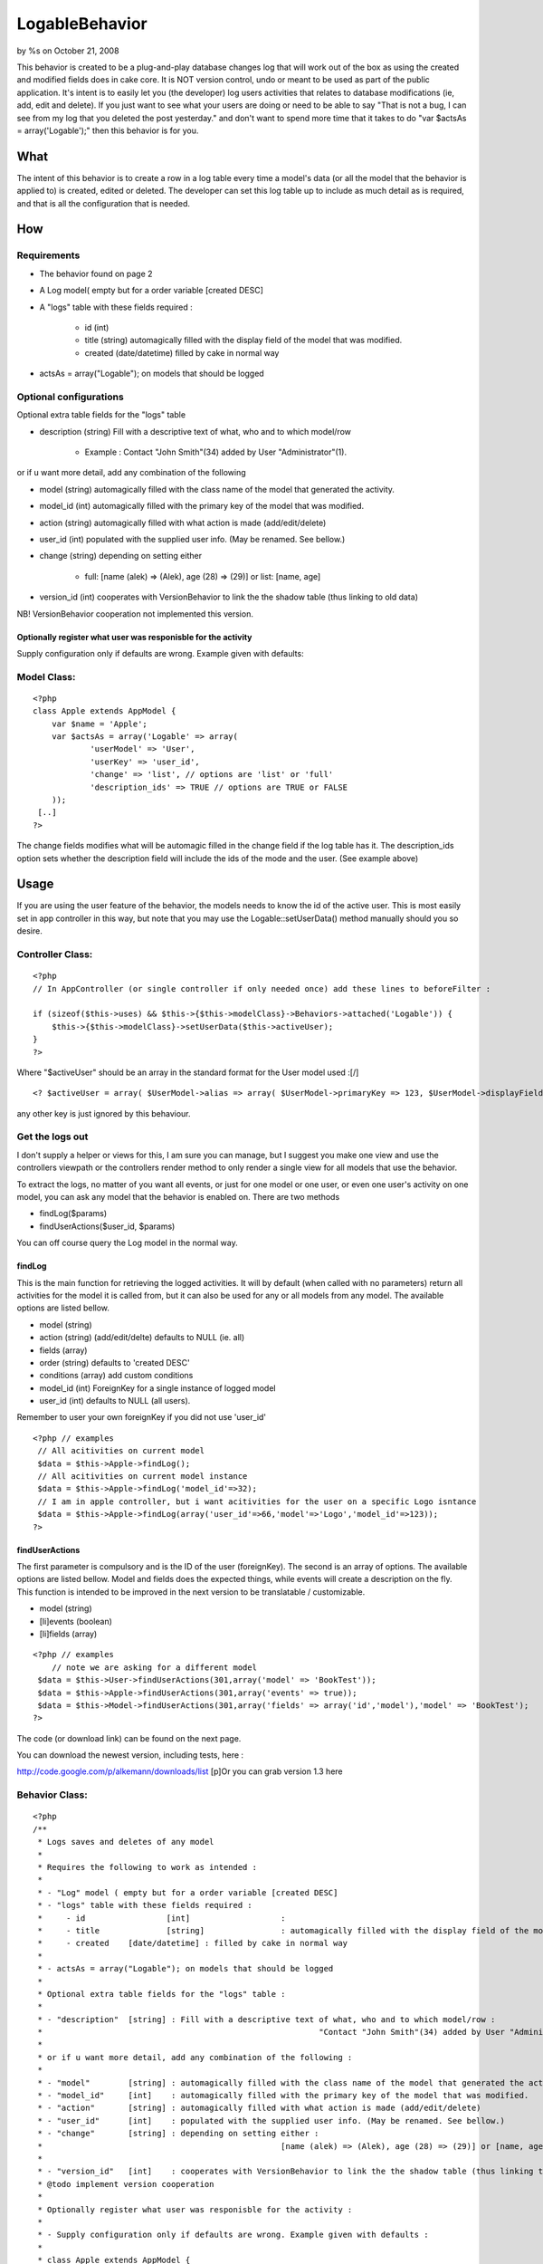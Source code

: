 LogableBehavior
===============

by %s on October 21, 2008

This behavior is created to be a plug-and-play database changes log
that will work out of the box as using the created and modified fields
does in cake core. It is NOT version control, undo or meant to be used
as part of the public application. It's intent is to easily let you
(the developer) log users activities that relates to database
modifications (ie, add, edit and delete). If you just want to see what
your users are doing or need to be able to say "That is not a bug, I
can see from my log that you deleted the post yesterday." and don't
want to spend more time that it takes to do "var $actsAs =
array('Logable');" then this behavior is for you.


What
~~~~

The intent of this behavior is to create a row in a log table every
time a model's data (or all the model that the behavior is applied to)
is created, edited or deleted. The developer can set this log table up
to include as much detail as is required, and that is all the
configuration that is needed.


How
~~~

Requirements
````````````

+ The behavior found on page 2
+ A Log model( empty but for a order variable [created DESC]
+ A "logs" table with these fields required :

    + id (int)
    + title (string) automagically filled with the display field of the
      model that was modified.
    + created (date/datetime) filled by cake in normal way

+ actsAs = array("Logable"); on models that should be logged



Optional configurations
```````````````````````

Optional extra table fields for the "logs" table


+ description (string) Fill with a descriptive text of what, who and
  to which model/row

    + Example : Contact "John Smith"(34) added by User "Administrator"(1).



or if u want more detail, add any combination of the following


+ model (string) automagically filled with the class name of the model
  that generated the activity.
+ model_id (int) automagically filled with the primary key of the
  model that was modified.
+ action (string) automagically filled with what action is made
  (add/edit/delete)
+ user_id (int) populated with the supplied user info. (May be
  renamed. See bellow.)
+ change (string) depending on setting either

    + full: [name (alek) => (Alek), age (28) => (29)] or list: [name, age]

+ version_id (int) cooperates with VersionBehavior to link the the
  shadow table (thus linking to old data)

NB! VersionBehavior cooperation not implemented this version.


Optionally register what user was responisble for the activity
++++++++++++++++++++++++++++++++++++++++++++++++++++++++++++++

Supply configuration only if defaults are wrong. Example given with
defaults:

Model Class:
````````````

::

    <?php 
    class Apple extends AppModel {
    	var $name = 'Apple';
    	var $actsAs = array('Logable' => array(
    		'userModel' => 'User', 
    		'userKey' => 'user_id', 
    		'change' => 'list', // options are 'list' or 'full'
    		'description_ids' => TRUE // options are TRUE or FALSE
    	));
     [..]
    ?>

The change fields modifies what will be automagic filled in the change
field if the log table has it. The description_ids option sets whether
the description field will include the ids of the mode and the user.
(See example above)


Usage
~~~~~

If you are using the user feature of the behavior, the models needs to
know the id of the active user. This is most easily set in app
controller in this way, but note that you may use the
Logable::setUserData() method manually should you so desire.


Controller Class:
`````````````````

::

    <?php 
    // In AppController (or single controller if only needed once) add these lines to beforeFilter : 
    
    if (sizeof($this->uses) && $this->{$this->modelClass}->Behaviors->attached('Logable')) {
    	$this->{$this->modelClass}->setUserData($this->activeUser);
    }
    ?>


Where "$activeUser" should be an array in the standard format for the
User model used :[/]

::

    
    <? $activeUser = array( $UserModel->alias => array( $UserModel->primaryKey => 123, $UserModel->displayField => 'Alexander')); ?>

any other key is just ignored by this behaviour.


Get the logs out
````````````````

I don't supply a helper or views for this, I am sure you can manage,
but I suggest you make one view and use the controllers viewpath or
the controllers render method to only render a single view for all
models that use the behavior.

To extract the logs, no matter of you want all events, or just for one
model or one user, or even one user's activity on one model, you can
ask any model that the behavior is enabled on. There are two methods


+ findLog($params)
+ findUserActions($user_id, $params)


You can off course query the Log model in the normal way.


findLog
+++++++

This is the main function for retrieving the logged activities. It
will by default (when called with no parameters) return all activities
for the model it is called from, but it can also be used for any or
all models from any model. The available options are listed bellow.


+ model (string)
+ action (string) (add/edit/delte) defaults to NULL (ie. all)
+ fields (array)
+ order (string) defaults to 'created DESC'
+ conditions (array) add custom conditions
+ model_id (int) ForeignKey for a single instance of logged model
+ user_id (int) defaults to NULL (all users).


Remember to user your own foreignKey if you did not use 'user_id'

::

    <?php // examples
     // All acitivities on current model
     $data = $this->Apple->findLog();
     // All acitivities on current model instance
     $data = $this->Apple->findLog('model_id'=>32);
     // I am in apple controller, but i want acitivities for the user on a specific Logo isntance
     $data = $this->Apple->findLog(array('user_id'=>66,'model'=>'Logo','model_id'=>123));
    ?>



findUserActions
+++++++++++++++

The first parameter is compulsory and is the ID of the user
(foreignKey). The second is an array of options. The available options
are listed bellow. Model and fields does the expected things, while
events will create a description on the fly. This function is intended
to be improved in the next version to be translatable / customizable.

+ model (string)
+ [li]events (boolean)
+ [li]fields (array)


::

    <?php // examples
        // note we are asking for a different model
     $data = $this->User->findUserActions(301,array('model' => 'BookTest')); 
     $data = $this->Apple->findUserActions(301,array('events' => true));
     $data = $this->Model->findUserActions(301,array('fields' => array('id','model'),'model' => 'BookTest');
    ?>


The code (or download link) can be found on the next page.


You can download the newest version, including tests, here :

`http://code.google.com/p/alkemann/downloads/list`_
[p]Or you can grab version 1.3 here

Behavior Class:
```````````````

::

    <?php 
    /**
     * Logs saves and deletes of any model
     * 
     * Requires the following to work as intended :
     * 
     * - "Log" model ( empty but for a order variable [created DESC]
     * - "logs" table with these fields required :
     *     - id			[int]			: 
     *     - title 		[string] 		: automagically filled with the display field of the model that was modified.
     * 	   - created	[date/datetime] : filled by cake in normal way
     * 
     * - actsAs = array("Logable"); on models that should be logged
     * 
     * Optional extra table fields for the "logs" table :
     * 
     * - "description" 	[string] : Fill with a descriptive text of what, who and to which model/row :  
     * 								"Contact "John Smith"(34) added by User "Administrator"(1).
     * 
     * or if u want more detail, add any combination of the following :
     * 
     * - "model"    	[string] : automagically filled with the class name of the model that generated the activity.
     * - "model_id" 	[int]	 : automagically filled with the primary key of the model that was modified.
     * - "action"   	[string] : automagically filled with what action is made (add/edit/delete) 
     * - "user_id"  	[int]    : populated with the supplied user info. (May be renamed. See bellow.)
     * - "change"   	[string] : depending on setting either : 
     * 							[name (alek) => (Alek), age (28) => (29)] or [name, age]
     * 
     * - "version_id"	[int]	 : cooperates with VersionBehavior to link the the shadow table (thus linking to old data)
     * @todo implement version cooperation
     * 
     * Optionally register what user was responisble for the activity :
     * 
     * - Supply configuration only if defaults are wrong. Example given with defaults :
     * 
     * class Apple extends AppModel {
     * 		var $name = 'Apple';
     * 		var $actsAs = array('Logable' => array('userModel' => 'User', 'userKey' => 'user_id'));
     *  [..]
     * 
     * - In AppController (or single controller if only needed once) add these lines to beforeFilter : 
     * 
     *   	if (sizeof($this->uses) && $this->{$this->modelClass}->Behaviors->attached('Logable')) {
     *			$this->{$this->modelClass}->setUserData($this->activeUser);
     *		}
     *
     *   Where "$activeUser" should be an array in the standard format for the User model used :
     * 
     *   $activeUser = array( $UserModel->alias => array( $UserModel->primaryKey => 123, $UserModel->displayField => 'Alexander'));
     *   // any other key is just ignored by this behaviour.
     * 
     * @author Alexander Morland (alexander#maritimecolours.no)
     * @co-author Eskil Mjelva Saatvedt
     * @co-author Ronny Vindenes
     * @co-author Carl Erik Fyllingen
     * @category Behavior
     * @version 1.3
     */
    
    class LogableBehavior extends ModelBehavior 
    {
    	var $user = NULL;
    	var $UserModel = FALSE;
    	
    	/**
    	 * Cake called intializer
    	 * Config options are :
    	 *    userModel 		: 'User'. Class name of the user model you want to use (User by default), if you want to save User in log
    	 *    userKey   		: 'user_id'. The field for saving the user to (user_id by default).
    	 * 	  change    		: 'list' > [name, age]. Set to 'full' for [name (alek) => (Alek), age (28) => (29)]
    	 * 	  description_ids 	: TRUE. Set to FALSE to not include model id and user id in the title field
    	 *
    	 * @param Object $Model
    	 * @param array $config
    	 */
    	function setup(&$Model, $config = null) {
    		$this->settings = array(
    			'userModel' => 'User',
    			'userKey' => 'user_id',
    			'change' => 'list',
    			'description_ids' => TRUE
    		);
    		if ($config) {
    			$this->settings = array_merge($this->settings, $config);
    		}
    				
    		App::import('model','Log');
    		$this->Log = new Log();
    		if ($this->settings['userModel'] != $Model->alias) {
    			if (App::import('model',$this->settings['userModel'])) {
    	        	$this->UserModel = new $this->settings['userModel']();
    	        }
    		} else {
    			$this->UserModel = $Model;
    		}
           
    	}
    	
    	function settings(&$Model) {
    		return $this->settings;
    	}
    	/**
    	 * Useful for getting logs for a model, takes params to narrow find. 
    	 * This method can actually also be used to find logs for all models or
    	 * even another model. Using no params will return all activities for
    	 * the models it is called from.
    	 *
    	 * Possible params :
    	 * 'model' 		: mixed  (NULL) String with className, NULL to get current or FALSE to get everything
    	 * 'action' 	: string (NULL) String with action (add/edit/delete), NULL gets all
    	 * 'order' 		: string ('created DESC') String with custom order
    	 * 'conditions  : array  (array()) Add custom conditions
    	 * 'model_id'	: int	 (NULL) Add a int 
    	 * 
    	 * (remember to use your own user key if you're not using 'user_id')
    	 * 'user_id' 	: int 	 (NULL) Defaults to all users, supply id if you want for only one User
    	 * 
    	 * @param Object $Model
    	 * @param array $params
    	 * @return array
    	 */
    	function findLog(&$Model, $params = array()) {
    		$defaults = array(
    			 'model' => NULL,
    			 'action' => NULL,
    			 'order' => 'created DESC',
    			 $this->settings['userKey'] => NULL,
    			 'conditions' => array(),
    			 'model_id' => NULL,
    			 'fields' => array(),
    		);
    		$params = array_merge($defaults, $params);
    		$options = array('order' => $params['order'], 'conditions' => $params['conditions'], 'fields' => $params['fields']);
    		if ($params['model'] === NULL) {
    			$params['model'] = $Model->alias;
    		}
    		if ($params['model']) {
    	    	if (isset($this->Log->_schema['model'])) {
    	    		$options['conditions']['model'] = $params['model'];
    	    	} elseif (isset($this->Log->_schema['description'])) {    		
    	    		$options['conditions']['description LIKE '] = $params['model'].'%';
    	    	} else {
    	    		return FALSE;
    	    	}
    		}
        	if ($params['action'] && isset($this->Log->_schema['action'])) {
        		$options['conditions']['action'] = $params['action'];
        	}     	
    		if ($params[ $this->settings['userKey'] ] && $this->UserModel && is_numeric($params[ $this->settings['userKey'] ])) {
    			$options['conditions'][$this->settings['userKey']] = $params[ $this->settings['userKey'] ];
    		}
    		if ($params['model_id'] && is_numeric($params['model_id'])) {
    			$options['conditions']['model_id'] = $params['model_id'];
    		}
        	return $this->Log->find('all',$options);
    	}
    	
    	/**
    	 * Get list of actions for one user.
    	 * Params for getting (one line) activity descriptions 
    	 * and/or for just one model 
    	 *
    	 * @example $this->Model->findUserActions(301,array('model' => 'BookTest'));
    	 * @example $this->Model->findUserActions(301,array('events' => true));
    	 * @example $this->Model->findUserActions(301,array('fields' => array('id','model'),'model' => 'BookTest');
    	 * @param Object $Model
    	 * @param int $user_id
    	 * @param array $params
    	 * @return array
    	 */
    	function findUserActions(&$Model, $user_id, $params = array()) {
    		if (!$this->UserModel) {
    			return NULL;
    		}
    		// if logged in user is asking for her own log, use the data we allready have
    		if ( isset($this->user) 
    			 && isset($this->user[$this->UserModel->alias][$this->UserModel->primaryKey]) 
    			 && $user_id == $this->user[$this->UserModel->alias][$this->UserModel->primaryKey] 
    			 && isset($this->user[$this->UserModel->alias][$this->UserModel->displayField]) ) {
    			$username = $this->user[$this->UserModel->alias][$this->UserModel->displayField];
    		} else {
    			$this->UserModel->recursive = -1;
    			$user = $this->UserModel->find(array($this->UserModel->primaryKey => $user_id));
    			$username = $user[$this->UserModel->alias][$this->UserModel->displayField];
    		}
    		$fields = array();
    		if (isset($params['fields'])) {
    			if (is_array($params['fields'])) {
    				$fields = $params['fields'];
    			} else {
    				$fields = array($params['fields']);
    			}
    		}
    		$conditions = array($this->settings['userKey'] => $user_id);
    		if (isset($params['model'])) {
    			$conditions['model'] = $params['model'];
    		}
    		$data = $this->Log->find('all', array(
    			'conditions' => $conditions,
    			'recursive' => -1,
    			'fields' => $fields
    		));
    		if (! isset($params['events']) || (isset($params['events']) && $params['events'] == false)) {
    			return $data;
    		}
    		$result = array();
    		foreach ($data as $key => $row) {$one = $row['Log'];
    			$result[$key]['Log']['id'] = $one['id'];
    			$result[$key]['Log']['event'] = $username;
    			// have all the detail models and change as list : 
    			if (isset($one['model']) && isset($one['action']) && isset($one['change']) && isset($one['model_id'])) {
    				 if ($one['action'] == 'edit') {
    				 	$result[$key]['Log']['event'] .= ' edited '.$one['change'].' of '.low($one['model']).'(id '.$one['model_id'].')';
    				 	//	' at '.$one['created']; 
    				 } elseif ($one['action'] == 'add') {
    				 	$result[$key]['Log']['event'] .= ' added a '.low($one['model']).'(id '.$one['model_id'].')';
    				 } elseif ($one['action'] == 'delete') {
    				 	$result[$key]['Log']['event'] .= ' deleted the '.low($one['model']).'(id '.$one['model_id'].')';
    				 }
    					 	
    			} elseif ( isset($one['model']) && isset($one['action'])  && isset($one['model_id']) ) { // have model,model_id and action
                     if ($one['action'] == 'edit') {
    				 	$result[$key]['Log']['event'] .= ' edited '.low($one['model']).'(id '.$one['model_id'].')';
    				 	//	' at '.$one['created']; 
    				 } elseif ($one['action'] == 'add') {
    				 	$result[$key]['Log']['event'] .= ' added a '.low($one['model']).'(id '.$one['model_id'].')';
    				 } elseif ($one['action'] == 'delete') {
    				 	$result[$key]['Log']['event'] .= ' deleted the '.low($one['model']).'(id '.$one['model_id'].')';
    				 }
    			} else { // only description field exist
                    $result[$key]['Log']['event'] = $one['description'];
    			}
    				
    		}
    		return $result;
    	}
        /**
         * Use this to supply a model with the data of the logged in User.
         * Intended to be called in AppController::beforeFilter like this :
         *   
     	 *   	if ($this->{$this->modelClass}->Behaviors->attached('Logable')) {
     	 *			$this->{$this->modelClass}->setUserData($activeUser);/
     	 *		}
         *
         * The $userData array is expected to look like the result of a 
         * User::find(array('id'=>123));
         * 
         * @param Object $Model
         * @param array $userData
         */
    	function setUserData(&$Model, $userData = null) {
    		if ($userData) {
    			$this->user = $userData;
    		}
    	}
    	
    	function clearUserData(&$Model) {
    		$this->user = NULL;
    	}
    	
    	function beforeDelete(&$Model) {
    		$Model->recursive = -1;
    		$Model->read();
    	}
    	
    	function afterDelete(&$Model) {
    		$logData = array();
    		 if (isset($this->Log->_schema['description'])) {
    		 	$logData['Log']['description'] = $Model->alias;
    		 	if (isset($Model->data[$Model->alias][$Model->displayField]) && $Model->displayField != $Model->primaryKey) {
    		 		$logData['Log']['description'] .= ' "'.$Model->data[$Model->alias][$Model->displayField].'"';
    		 	}
    			if ($this->settings['description_ids']) {
    				$logData['Log']['description'] .= ' ('.$Model->id.') ';
    			}
    			$logData['Log']['description'] .= __('deleted',TRUE);
    		 }		
        	$logData['Log']['action'] = 'delete'; 	
        	$this->_saveLog($Model, $logData);
    	}
        
    	function beforeSave(&$Model) {
            if (isset($this->Log->_schema['change']) && $Model->id) {
            	$Model->recursive = -1;
            	$this->old = $Model->find(array($Model->primaryKey => $Model->id));
            }
    	}
    	
        function afterSave(&$Model,$created) {
         	if ($Model->id) {
        		$id = $Model->id;
        	} elseif ($Model->insertId) {
        		$id = $Model->insertId;
        	}     	
            if (isset($this->Log->_schema['model_id'])) {
       			$logData['Log']['model_id'] = $id;
        	}
    		if (isset($this->Log->_schema['description'])) {		
    	    	$logData['Log']['description'] = $Model->alias;
    		 	if (isset($Model->data[$Model->alias][$Model->displayField]) && $Model->displayField != $Model->primaryKey) {
    		 		$logData['Log']['description'] .= ' "'.$Model->data[$Model->alias][$Model->displayField].'"';
    		 	}
    	    	
    	        if ($this->settings['description_ids']) {
    	        	$logData['Log']['description'] .= ' ('.$id.') ';
    	        }
    										
    	    	if ($created) {
    	    		$logData['Log']['description'] .= __('added',TRUE);
    	    	} else {
    	    		$logData['Log']['description'] .= __('updated',TRUE);   
    	    	}  
    		}     
    		if (isset($this->Log->_schema['action'])) {					
    	    	if ($created) {
    	    		$logData['Log']['action'] = 'add';
    	    	} else { 
    	    		$logData['Log']['action'] = 'edit'; 		
    	    	}  
    			
    		}
    
        	if (isset($this->Log->_schema['change'])) {
        		$logData['Log']['change'] = '';
        		foreach ($Model->data[$Model->alias] as $key => $value) {
        			if (isset($Model->data[$Model->alias][$Model->primaryKey]) && !empty($this->old)) {
        				$old = $this->old[$Model->alias][$key];
        			} else {
        				$old = '';
        			}
        			if ($key != 'modified' && $value != $old) {
        				if ($this->settings['change'] == 'full') {
        					$logData['Log']['change'] .= $key . ' ('.$old.') => ('.$value.'), ';
        				} else {
        					$logData['Log']['change'] .= $key . ', ';	
        				}    				
        			}
        		}
        		if (strlen($logData['Log']['change'])) {
        			$logData['Log']['change'] = substr($logData['Log']['change'],0,-2);
        		} else {
        			return true;
        		}    		
        	}  
        	$this->_saveLog($Model, $logData);
        }
        
        /**
         * Does the actual saving of the Log model. Also adds the special field if possible.
         * 
         * If model field in table, add the Model->alias
         * If action field is NOT in table, remove it from dataset
         * If the userKey field in table, add it to dataset
         * If userData is supplied to model, add it to the title 
         *
         * @param Object $Model
         * @param array $logData
         */
        function _saveLog(&$Model, $logData) {  
    	 	if (isset($Model->data[$Model->alias][$Model->displayField]) && $Model->displayField != $Model->primaryKey) {
    	 		$logData['Log']['title'] = $Model->data[$Model->alias][$Model->displayField];
    	 	} else {
    	 		if ($Model->id) {
    	 			$id = $Model->id;
    	 		} elseif (isset($Model->data[$Model->alias][$Model->primaryKey])) {
    	 			$id = $Model->data[$Model->alias][$Model->primaryKey];
    	 		} else {
    	 			$id = 'MISSING';
    	 		}
    	 		$logData['Log']['title'] = $Model->alias.' ('.$id.')';
    	 	}
    		
        	if (isset($this->Log->_schema['model'])) {
        		$logData['Log']['model'] = $Model->alias;
        	}
        	
        	if (isset($this->Log->_schema['model_id'])) {
        		if ($Model->id) {
        			$logData['Log']['model_id'] = $Model->id;
        		} elseif ($Model->insertId) {
        			$logData['Log']['model_id'] = $Model->insertId;
        		}     		
        	}
        	
        	if (!isset($this->Log->_schema[ 'action' ])) {
        		unset($logData['Log']['action']);
        	}
        	
        	if (isset($this->Log->_schema[ $this->settings['userKey'] ]) && $this->user) {
        		$logData['Log'][$this->settings['userKey']] = $this->user[$this->UserModel->alias][$this->UserModel->primaryKey];
        	}  	
        	
            if (isset($this->Log->_schema['description'])) {
            	if ($this->user && $this->UserModel) {
            		$logData['Log']['description'] .= ' by '.$this->settings['userModel'].' "'.
            				$this->user[$this->UserModel->alias][$this->UserModel->displayField].'"';
            		if ($this->settings['description_ids']) {
            			$logData['Log']['description'] .= ' ('.$this->user[$this->UserModel->alias][$this->UserModel->primaryKey].')';
            		}
        										
            	} else { 
            		// UserModel is active, but the data hasnt been set. Assume system action.
            		$logData['Log']['description'] .= ' by System';
            	}
        		$logData['Log']['description'] .= '.';    		
        	} 	
        	  	
        	$this->Log->create($logData);
        	$this->Log->save(NULL,FALSE);    	
        }
    }
    ?>

`1`_|`2`_


More
````

+ `Page 1`_
+ `Page 2`_

.. _http://code.google.com/p/alkemann/downloads/list: http://code.google.com/p/alkemann/downloads/list
.. _Page 1: :///articles/view/4caea0e2-e5a4-4a4b-b302-488682f0cb67#page-1
.. _Page 2: :///articles/view/4caea0e2-e5a4-4a4b-b302-488682f0cb67#page-2
.. meta::
    :title: LogableBehavior
    :description: CakePHP Article related to behavior,logging,logs,alkemann,Behaviors
    :keywords: behavior,logging,logs,alkemann,Behaviors
    :copyright: Copyright 2008 
    :category: behaviors

